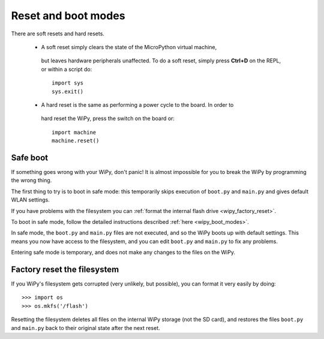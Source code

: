 Reset and boot modes
====================

There are soft resets and hard resets. 

   - A soft reset simply clears the state of the MicroPython virtual machine, 
    but leaves hardware peripherals unaffected. To do a soft reset, simply press 
    **Ctrl+D** on the REPL, or within a script do::

       import sys
       sys.exit()

   - A hard reset is the same as performing a power cycle to the board. In order to
    hard reset the WiPy, press the switch on the board or::

       import machine
       machine.reset()

Safe boot
---------

If something goes wrong with your WiPy, don't panic!  It is almost
impossible for you to break the WiPy by programming the wrong thing.

The first thing to try is to boot in safe mode: this temporarily skips
execution of ``boot.py`` and ``main.py`` and gives default WLAN settings.

If you have problems with the filesystem you can :ref:`format the internal flash
drive <wipy_factory_reset>`.

To boot in safe mode, follow the detailed instructions described :ref:`here <wipy_boot_modes>`.

In safe mode, the ``boot.py`` and ``main.py`` files are not executed, and so
the WiPy boots up with default settings.  This means you now have access
to the filesystem, and you can edit ``boot.py`` and ``main.py`` to fix any problems.

Entering safe mode is temporary, and does not make any changes to the
files on the WiPy.

.. _wipy_factory_reset:

Factory reset the filesystem
----------------------------

If you WiPy's filesystem gets corrupted (very unlikely, but possible), you
can format it very easily by doing::

   >>> import os
   >>> os.mkfs('/flash')

Resetting the filesystem deletes all files on the internal WiPy storage
(not the SD card), and restores the files ``boot.py`` and ``main.py`` back
to their original state after the next reset.

